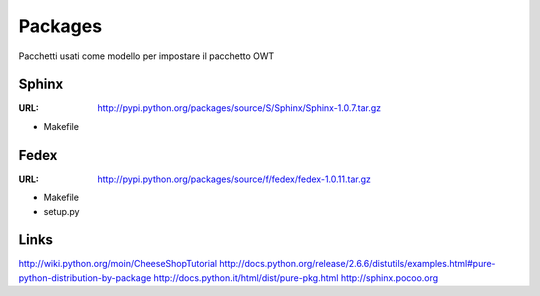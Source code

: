 Packages
========

Pacchetti usati come modello per impostare il pacchetto OWT

Sphinx
------

:URL: http://pypi.python.org/packages/source/S/Sphinx/Sphinx-1.0.7.tar.gz

- Makefile

Fedex
-----

:URL: http://pypi.python.org/packages/source/f/fedex/fedex-1.0.11.tar.gz

- Makefile
- setup.py

Links
-----

http://wiki.python.org/moin/CheeseShopTutorial
http://docs.python.org/release/2.6.6/distutils/examples.html#pure-python-distribution-by-package
http://docs.python.it/html/dist/pure-pkg.html
http://sphinx.pocoo.org
